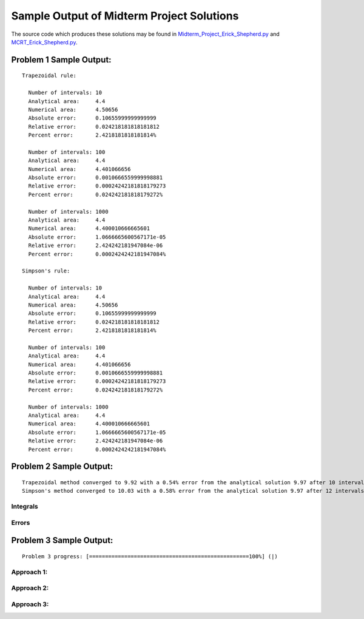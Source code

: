 ==========================================
Sample Output of Midterm Project Solutions
==========================================

The source code which produces these solutions may be found in Midterm_Project_Erick_Shepherd.py_ and MCRT_Erick_Shepherd.py_.

    .. _Midterm_Project_Erick_Shepherd.py: Miterm_Project_Erick_Shepherd.py
    .. _MCRT_Erick_Shepherd.py: MCRT_Erick_Shepherd.py

Problem 1 Sample Output:
========================
::

    Trapezoidal rule:
    
      Number of intervals: 10
      Analytical area:     4.4
      Numerical area:      4.50656
      Absolute error:      0.10655999999999999
      Relative error:      0.024218181818181812
      Percent error:       2.4218181818181814%

      Number of intervals: 100
      Analytical area:     4.4
      Numerical area:      4.401066656
      Absolute error:      0.0010666559999998881
      Relative error:      0.00024242181818179273
      Percent error:       0.024242181818179272%

      Number of intervals: 1000
      Analytical area:     4.4
      Numerical area:      4.400010666665601
      Absolute error:      1.0666665600567171e-05
      Relative error:      2.424242181947084e-06
      Percent error:       0.0002424242181947084%

    Simpson's rule:

      Number of intervals: 10
      Analytical area:     4.4
      Numerical area:      4.50656
      Absolute error:      0.10655999999999999
      Relative error:      0.024218181818181812
      Percent error:       2.4218181818181814%

      Number of intervals: 100
      Analytical area:     4.4
      Numerical area:      4.401066656
      Absolute error:      0.0010666559999998881
      Relative error:      0.00024242181818179273
      Percent error:       0.024242181818179272%

      Number of intervals: 1000
      Analytical area:     4.4
      Numerical area:      4.400010666665601
      Absolute error:      1.0666665600567171e-05
      Relative error:      2.424242181947084e-06
      Percent error:       0.0002424242181947084%

Problem 2 Sample Output:
========================
::

    Trapezoidal method converged to 9.92 with a 0.54% error from the analytical solution 9.97 after 10 intervals.
    Simpson's method converged to 10.03 with a 0.58% error from the analytical solution 9.97 after 12 intervals.

Integrals
---------

.. image:: Sample%20Output/Problem%202.1.png
   :width: 40pt
   
Errors
------

.. image:: Sample%20Output/Problem%202.2.png
   :width: 40pt
    
Problem 3 Sample Output:
========================
::

    Problem 3 progress: [==================================================100%] (|)

Approach 1:
-----------

.. image:: Sample%20Output/Problem%203%2C%20Approach%201.png
   :width: 40pt
   
Approach 2:
-----------

.. image:: Sample%20Output/Problem%203%2C%20Approach%202.png
   :width: 40pt

Approach 3:
-----------

.. image:: Sample%20Output/Problem%203%2C%20Approach%203.png
   :width: 40pt
